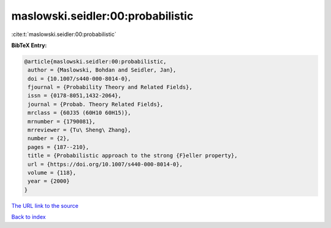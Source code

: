 maslowski.seidler:00:probabilistic
==================================

:cite:t:`maslowski.seidler:00:probabilistic`

**BibTeX Entry:**

.. code-block:: bibtex

   @article{maslowski.seidler:00:probabilistic,
    author = {Maslowski, Bohdan and Seidler, Jan},
    doi = {10.1007/s440-000-8014-0},
    fjournal = {Probability Theory and Related Fields},
    issn = {0178-8051,1432-2064},
    journal = {Probab. Theory Related Fields},
    mrclass = {60J35 (60H10 60H15)},
    mrnumber = {1790081},
    mrreviewer = {Tu\ Sheng\ Zhang},
    number = {2},
    pages = {187--210},
    title = {Probabilistic approach to the strong {F}eller property},
    url = {https://doi.org/10.1007/s440-000-8014-0},
    volume = {118},
    year = {2000}
   }

`The URL link to the source <ttps://doi.org/10.1007/s440-000-8014-0}>`__


`Back to index <../By-Cite-Keys.html>`__
